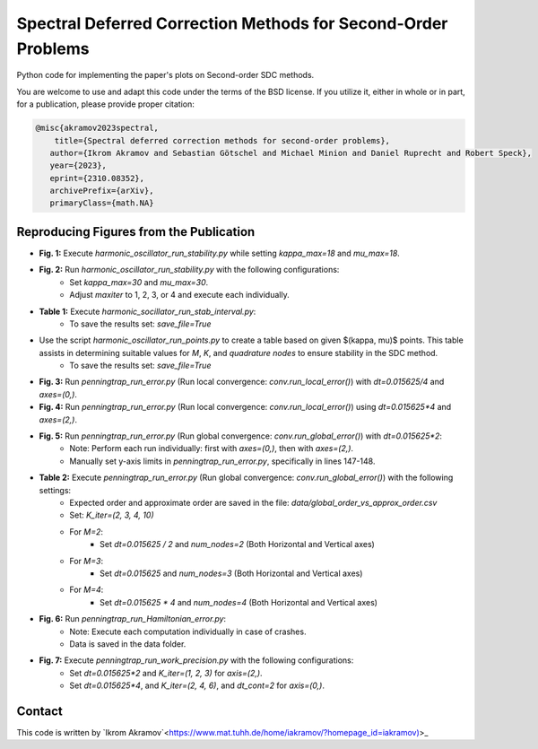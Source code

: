 Spectral Deferred Correction Methods for Second-Order Problems
==============================================================

Python code for implementing the paper's plots on Second-order SDC methods.

You are welcome to use and adapt this code under the terms of the BSD license.
If you utilize it, either in whole or in part, for a publication, please provide proper citation:

.. code-block:: tex

    @misc{akramov2023spectral,
        title={Spectral deferred correction methods for second-order problems},
       author={Ikrom Akramov and Sebastian Götschel and Michael Minion and Daniel Ruprecht and Robert Speck},
       year={2023},
       eprint={2310.08352},
       archivePrefix={arXiv},
       primaryClass={math.NA}


Reproducing Figures from the Publication
----------------------------------------

- **Fig. 1:** Execute `harmonic_oscillator_run_stability.py` while setting `kappa_max=18` and `mu_max=18`.
- **Fig. 2:** Run `harmonic_oscillator_run_stability.py` with the following configurations:
   - Set `kappa_max=30` and `mu_max=30`.
   - Adjust `maxiter` to 1, 2, 3, or 4 and execute each individually.
- **Table 1:** Execute `harmonic_socillator_run_stab_interval.py`:
   - To save the results set: `save_file=True`

- Use the script `harmonic_oscillator_run_points.py` to create a table based on given $(\kappa, \mu)$ points. This table assists in determining suitable values for `M`, `K`, and `quadrature nodes` to ensure stability in the SDC method.
   - To save the results set: `save_file=True`

- **Fig. 3:** Run `penningtrap_run_error.py` (Run local convergence: `conv.run_local_error()`) with `dt=0.015625/4` and `axes=(0,)`.
- **Fig. 4:** Run `penningtrap_run_error.py` (Run local convergence: `conv.run_local_error()`) using `dt=0.015625*4` and `axes=(2,)`.
- **Fig. 5:** Run `penningtrap_run_error.py` (Run global convergence: `conv.run_global_error()`) with `dt=0.015625*2`:
   - Note: Perform each run individually: first with `axes=(0,)`, then with `axes=(2,)`.
   - Manually set y-axis limits in `penningtrap_run_error.py`, specifically in lines 147-148.
- **Table 2:** Execute `penningtrap_run_error.py` (Run global convergence: `conv.run_global_error()`) with the following settings:
   - Expected order and approximate order are saved in the file: `data/global_order_vs_approx_order.csv`
   - Set: `K_iter=(2, 3, 4, 10)`
   - For `M=2`:
      - Set `dt=0.015625 / 2` and `num_nodes=2` (Both Horizontal and Vertical axes)
   - For `M=3`:
      - Set `dt=0.015625` and `num_nodes=3` (Both Horizontal and Vertical axes)
   - For `M=4`:
      - Set `dt=0.015625 * 4` and `num_nodes=4` (Both Horizontal and Vertical axes)
- **Fig. 6:** Run `penningtrap_run_Hamiltonian_error.py`:
   - Note: Execute each computation individually in case of crashes.
   - Data is saved in the data folder.
- **Fig. 7:** Execute `penningtrap_run_work_precision.py` with the following configurations:
   - Set `dt=0.015625*2` and `K_iter=(1, 2, 3)` for `axis=(2,)`.
   - Set `dt=0.015625*4`, and `K_iter=(2, 4, 6)`, and `dt_cont=2` for `axis=(0,)`.


Contact
-------
This code is written by `Ikrom Akramov`<https://www.mat.tuhh.de/home/iakramov/?homepage_id=iakramov)>_

